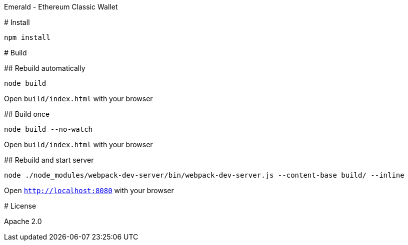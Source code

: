 Emerald - Ethereum Classic Wallet
=======================

:rootdir: .
:imagesdir: {rootdir}/images
:toclevels: 2
:toc:

ifdef::env-github,env-browser[:badges:]
ifdef::env-github,env-browser[:outfilesuffix: .adoc]

ifdef::badges[]
image:https://img.shields.io/github/license/ethereumproject/emerald-wallet.svg?maxAge=2592000["License", link="https://github.com/ethereumproject/emerald-wallet/blob/master/LICENSE"]
endif::[]


# Install

```
npm install
```

# Build

## Rebuild automatically
```
node build
```

Open `build/index.html` with your browser

## Build once
```
node build --no-watch
```

Open `build/index.html` with your browser


## Rebuild and start server
```
node ./node_modules/webpack-dev-server/bin/webpack-dev-server.js --content-base build/ --inline
```

Open `http://localhost:8080` with your browser

# License

Apache 2.0